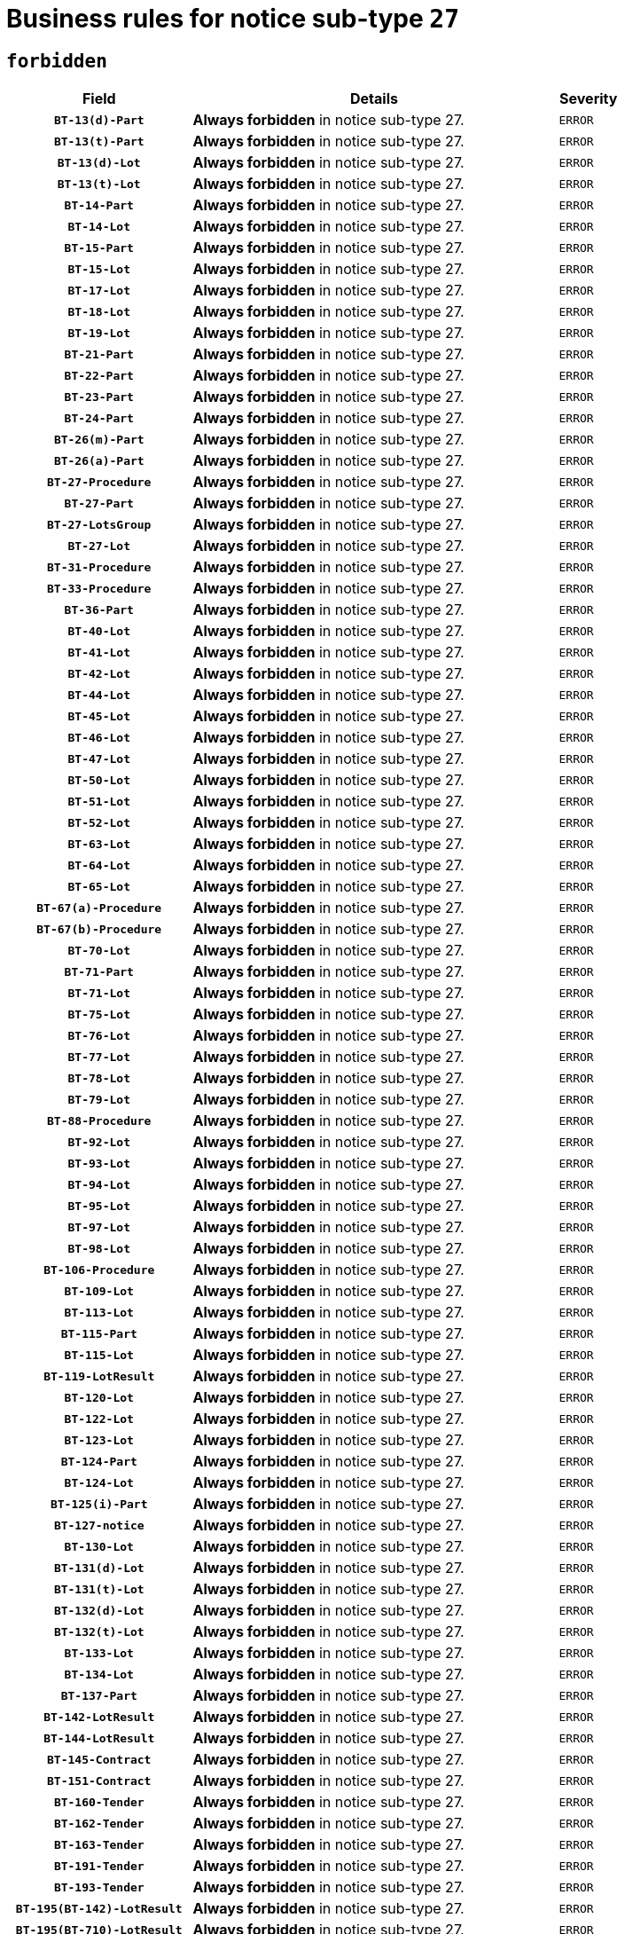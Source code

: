 = Business rules for notice sub-type `27`
:navtitle: Business Rules

== `forbidden`
[cols="<3,<6,>1", role="fixed-layout"]
|====
h| Field h|Details h|Severity 
h|`BT-13(d)-Part`
a|

*Always forbidden* in notice sub-type 27.
|`ERROR`
h|`BT-13(t)-Part`
a|

*Always forbidden* in notice sub-type 27.
|`ERROR`
h|`BT-13(d)-Lot`
a|

*Always forbidden* in notice sub-type 27.
|`ERROR`
h|`BT-13(t)-Lot`
a|

*Always forbidden* in notice sub-type 27.
|`ERROR`
h|`BT-14-Part`
a|

*Always forbidden* in notice sub-type 27.
|`ERROR`
h|`BT-14-Lot`
a|

*Always forbidden* in notice sub-type 27.
|`ERROR`
h|`BT-15-Part`
a|

*Always forbidden* in notice sub-type 27.
|`ERROR`
h|`BT-15-Lot`
a|

*Always forbidden* in notice sub-type 27.
|`ERROR`
h|`BT-17-Lot`
a|

*Always forbidden* in notice sub-type 27.
|`ERROR`
h|`BT-18-Lot`
a|

*Always forbidden* in notice sub-type 27.
|`ERROR`
h|`BT-19-Lot`
a|

*Always forbidden* in notice sub-type 27.
|`ERROR`
h|`BT-21-Part`
a|

*Always forbidden* in notice sub-type 27.
|`ERROR`
h|`BT-22-Part`
a|

*Always forbidden* in notice sub-type 27.
|`ERROR`
h|`BT-23-Part`
a|

*Always forbidden* in notice sub-type 27.
|`ERROR`
h|`BT-24-Part`
a|

*Always forbidden* in notice sub-type 27.
|`ERROR`
h|`BT-26(m)-Part`
a|

*Always forbidden* in notice sub-type 27.
|`ERROR`
h|`BT-26(a)-Part`
a|

*Always forbidden* in notice sub-type 27.
|`ERROR`
h|`BT-27-Procedure`
a|

*Always forbidden* in notice sub-type 27.
|`ERROR`
h|`BT-27-Part`
a|

*Always forbidden* in notice sub-type 27.
|`ERROR`
h|`BT-27-LotsGroup`
a|

*Always forbidden* in notice sub-type 27.
|`ERROR`
h|`BT-27-Lot`
a|

*Always forbidden* in notice sub-type 27.
|`ERROR`
h|`BT-31-Procedure`
a|

*Always forbidden* in notice sub-type 27.
|`ERROR`
h|`BT-33-Procedure`
a|

*Always forbidden* in notice sub-type 27.
|`ERROR`
h|`BT-36-Part`
a|

*Always forbidden* in notice sub-type 27.
|`ERROR`
h|`BT-40-Lot`
a|

*Always forbidden* in notice sub-type 27.
|`ERROR`
h|`BT-41-Lot`
a|

*Always forbidden* in notice sub-type 27.
|`ERROR`
h|`BT-42-Lot`
a|

*Always forbidden* in notice sub-type 27.
|`ERROR`
h|`BT-44-Lot`
a|

*Always forbidden* in notice sub-type 27.
|`ERROR`
h|`BT-45-Lot`
a|

*Always forbidden* in notice sub-type 27.
|`ERROR`
h|`BT-46-Lot`
a|

*Always forbidden* in notice sub-type 27.
|`ERROR`
h|`BT-47-Lot`
a|

*Always forbidden* in notice sub-type 27.
|`ERROR`
h|`BT-50-Lot`
a|

*Always forbidden* in notice sub-type 27.
|`ERROR`
h|`BT-51-Lot`
a|

*Always forbidden* in notice sub-type 27.
|`ERROR`
h|`BT-52-Lot`
a|

*Always forbidden* in notice sub-type 27.
|`ERROR`
h|`BT-63-Lot`
a|

*Always forbidden* in notice sub-type 27.
|`ERROR`
h|`BT-64-Lot`
a|

*Always forbidden* in notice sub-type 27.
|`ERROR`
h|`BT-65-Lot`
a|

*Always forbidden* in notice sub-type 27.
|`ERROR`
h|`BT-67(a)-Procedure`
a|

*Always forbidden* in notice sub-type 27.
|`ERROR`
h|`BT-67(b)-Procedure`
a|

*Always forbidden* in notice sub-type 27.
|`ERROR`
h|`BT-70-Lot`
a|

*Always forbidden* in notice sub-type 27.
|`ERROR`
h|`BT-71-Part`
a|

*Always forbidden* in notice sub-type 27.
|`ERROR`
h|`BT-71-Lot`
a|

*Always forbidden* in notice sub-type 27.
|`ERROR`
h|`BT-75-Lot`
a|

*Always forbidden* in notice sub-type 27.
|`ERROR`
h|`BT-76-Lot`
a|

*Always forbidden* in notice sub-type 27.
|`ERROR`
h|`BT-77-Lot`
a|

*Always forbidden* in notice sub-type 27.
|`ERROR`
h|`BT-78-Lot`
a|

*Always forbidden* in notice sub-type 27.
|`ERROR`
h|`BT-79-Lot`
a|

*Always forbidden* in notice sub-type 27.
|`ERROR`
h|`BT-88-Procedure`
a|

*Always forbidden* in notice sub-type 27.
|`ERROR`
h|`BT-92-Lot`
a|

*Always forbidden* in notice sub-type 27.
|`ERROR`
h|`BT-93-Lot`
a|

*Always forbidden* in notice sub-type 27.
|`ERROR`
h|`BT-94-Lot`
a|

*Always forbidden* in notice sub-type 27.
|`ERROR`
h|`BT-95-Lot`
a|

*Always forbidden* in notice sub-type 27.
|`ERROR`
h|`BT-97-Lot`
a|

*Always forbidden* in notice sub-type 27.
|`ERROR`
h|`BT-98-Lot`
a|

*Always forbidden* in notice sub-type 27.
|`ERROR`
h|`BT-106-Procedure`
a|

*Always forbidden* in notice sub-type 27.
|`ERROR`
h|`BT-109-Lot`
a|

*Always forbidden* in notice sub-type 27.
|`ERROR`
h|`BT-113-Lot`
a|

*Always forbidden* in notice sub-type 27.
|`ERROR`
h|`BT-115-Part`
a|

*Always forbidden* in notice sub-type 27.
|`ERROR`
h|`BT-115-Lot`
a|

*Always forbidden* in notice sub-type 27.
|`ERROR`
h|`BT-119-LotResult`
a|

*Always forbidden* in notice sub-type 27.
|`ERROR`
h|`BT-120-Lot`
a|

*Always forbidden* in notice sub-type 27.
|`ERROR`
h|`BT-122-Lot`
a|

*Always forbidden* in notice sub-type 27.
|`ERROR`
h|`BT-123-Lot`
a|

*Always forbidden* in notice sub-type 27.
|`ERROR`
h|`BT-124-Part`
a|

*Always forbidden* in notice sub-type 27.
|`ERROR`
h|`BT-124-Lot`
a|

*Always forbidden* in notice sub-type 27.
|`ERROR`
h|`BT-125(i)-Part`
a|

*Always forbidden* in notice sub-type 27.
|`ERROR`
h|`BT-127-notice`
a|

*Always forbidden* in notice sub-type 27.
|`ERROR`
h|`BT-130-Lot`
a|

*Always forbidden* in notice sub-type 27.
|`ERROR`
h|`BT-131(d)-Lot`
a|

*Always forbidden* in notice sub-type 27.
|`ERROR`
h|`BT-131(t)-Lot`
a|

*Always forbidden* in notice sub-type 27.
|`ERROR`
h|`BT-132(d)-Lot`
a|

*Always forbidden* in notice sub-type 27.
|`ERROR`
h|`BT-132(t)-Lot`
a|

*Always forbidden* in notice sub-type 27.
|`ERROR`
h|`BT-133-Lot`
a|

*Always forbidden* in notice sub-type 27.
|`ERROR`
h|`BT-134-Lot`
a|

*Always forbidden* in notice sub-type 27.
|`ERROR`
h|`BT-137-Part`
a|

*Always forbidden* in notice sub-type 27.
|`ERROR`
h|`BT-142-LotResult`
a|

*Always forbidden* in notice sub-type 27.
|`ERROR`
h|`BT-144-LotResult`
a|

*Always forbidden* in notice sub-type 27.
|`ERROR`
h|`BT-145-Contract`
a|

*Always forbidden* in notice sub-type 27.
|`ERROR`
h|`BT-151-Contract`
a|

*Always forbidden* in notice sub-type 27.
|`ERROR`
h|`BT-160-Tender`
a|

*Always forbidden* in notice sub-type 27.
|`ERROR`
h|`BT-162-Tender`
a|

*Always forbidden* in notice sub-type 27.
|`ERROR`
h|`BT-163-Tender`
a|

*Always forbidden* in notice sub-type 27.
|`ERROR`
h|`BT-191-Tender`
a|

*Always forbidden* in notice sub-type 27.
|`ERROR`
h|`BT-193-Tender`
a|

*Always forbidden* in notice sub-type 27.
|`ERROR`
h|`BT-195(BT-142)-LotResult`
a|

*Always forbidden* in notice sub-type 27.
|`ERROR`
h|`BT-195(BT-710)-LotResult`
a|

*Always forbidden* in notice sub-type 27.
|`ERROR`
h|`BT-195(BT-711)-LotResult`
a|

*Always forbidden* in notice sub-type 27.
|`ERROR`
h|`BT-195(BT-712)-LotResult`
a|

*Always forbidden* in notice sub-type 27.
|`ERROR`
h|`BT-195(BT-144)-LotResult`
a|

*Always forbidden* in notice sub-type 27.
|`ERROR`
h|`BT-195(BT-760)-LotResult`
a|

*Always forbidden* in notice sub-type 27.
|`ERROR`
h|`BT-195(BT-759)-LotResult`
a|

*Always forbidden* in notice sub-type 27.
|`ERROR`
h|`BT-195(BT-193)-Tender`
a|

*Always forbidden* in notice sub-type 27.
|`ERROR`
h|`BT-195(BT-162)-Tender`
a|

*Always forbidden* in notice sub-type 27.
|`ERROR`
h|`BT-195(BT-160)-Tender`
a|

*Always forbidden* in notice sub-type 27.
|`ERROR`
h|`BT-195(BT-163)-Tender`
a|

*Always forbidden* in notice sub-type 27.
|`ERROR`
h|`BT-195(BT-191)-Tender`
a|

*Always forbidden* in notice sub-type 27.
|`ERROR`
h|`BT-195(BT-88)-Procedure`
a|

*Always forbidden* in notice sub-type 27.
|`ERROR`
h|`BT-195(BT-106)-Procedure`
a|

*Always forbidden* in notice sub-type 27.
|`ERROR`
h|`BT-195(BT-1351)-Procedure`
a|

*Always forbidden* in notice sub-type 27.
|`ERROR`
h|`BT-195(BT-635)-LotResult`
a|

*Always forbidden* in notice sub-type 27.
|`ERROR`
h|`BT-195(BT-636)-LotResult`
a|

*Always forbidden* in notice sub-type 27.
|`ERROR`
h|`BT-196(BT-142)-LotResult`
a|

*Always forbidden* in notice sub-type 27.
|`ERROR`
h|`BT-196(BT-710)-LotResult`
a|

*Always forbidden* in notice sub-type 27.
|`ERROR`
h|`BT-196(BT-711)-LotResult`
a|

*Always forbidden* in notice sub-type 27.
|`ERROR`
h|`BT-196(BT-712)-LotResult`
a|

*Always forbidden* in notice sub-type 27.
|`ERROR`
h|`BT-196(BT-144)-LotResult`
a|

*Always forbidden* in notice sub-type 27.
|`ERROR`
h|`BT-196(BT-760)-LotResult`
a|

*Always forbidden* in notice sub-type 27.
|`ERROR`
h|`BT-196(BT-759)-LotResult`
a|

*Always forbidden* in notice sub-type 27.
|`ERROR`
h|`BT-196(BT-193)-Tender`
a|

*Always forbidden* in notice sub-type 27.
|`ERROR`
h|`BT-196(BT-162)-Tender`
a|

*Always forbidden* in notice sub-type 27.
|`ERROR`
h|`BT-196(BT-160)-Tender`
a|

*Always forbidden* in notice sub-type 27.
|`ERROR`
h|`BT-196(BT-163)-Tender`
a|

*Always forbidden* in notice sub-type 27.
|`ERROR`
h|`BT-196(BT-191)-Tender`
a|

*Always forbidden* in notice sub-type 27.
|`ERROR`
h|`BT-196(BT-88)-Procedure`
a|

*Always forbidden* in notice sub-type 27.
|`ERROR`
h|`BT-196(BT-106)-Procedure`
a|

*Always forbidden* in notice sub-type 27.
|`ERROR`
h|`BT-196(BT-1351)-Procedure`
a|

*Always forbidden* in notice sub-type 27.
|`ERROR`
h|`BT-196(BT-635)-LotResult`
a|

*Always forbidden* in notice sub-type 27.
|`ERROR`
h|`BT-196(BT-636)-LotResult`
a|

*Always forbidden* in notice sub-type 27.
|`ERROR`
h|`BT-197(BT-142)-LotResult`
a|

*Always forbidden* in notice sub-type 27.
|`ERROR`
h|`BT-197(BT-710)-LotResult`
a|

*Always forbidden* in notice sub-type 27.
|`ERROR`
h|`BT-197(BT-711)-LotResult`
a|

*Always forbidden* in notice sub-type 27.
|`ERROR`
h|`BT-197(BT-712)-LotResult`
a|

*Always forbidden* in notice sub-type 27.
|`ERROR`
h|`BT-197(BT-144)-LotResult`
a|

*Always forbidden* in notice sub-type 27.
|`ERROR`
h|`BT-197(BT-760)-LotResult`
a|

*Always forbidden* in notice sub-type 27.
|`ERROR`
h|`BT-197(BT-759)-LotResult`
a|

*Always forbidden* in notice sub-type 27.
|`ERROR`
h|`BT-197(BT-193)-Tender`
a|

*Always forbidden* in notice sub-type 27.
|`ERROR`
h|`BT-197(BT-162)-Tender`
a|

*Always forbidden* in notice sub-type 27.
|`ERROR`
h|`BT-197(BT-160)-Tender`
a|

*Always forbidden* in notice sub-type 27.
|`ERROR`
h|`BT-197(BT-163)-Tender`
a|

*Always forbidden* in notice sub-type 27.
|`ERROR`
h|`BT-197(BT-191)-Tender`
a|

*Always forbidden* in notice sub-type 27.
|`ERROR`
h|`BT-197(BT-88)-Procedure`
a|

*Always forbidden* in notice sub-type 27.
|`ERROR`
h|`BT-197(BT-106)-Procedure`
a|

*Always forbidden* in notice sub-type 27.
|`ERROR`
h|`BT-197(BT-1351)-Procedure`
a|

*Always forbidden* in notice sub-type 27.
|`ERROR`
h|`BT-197(BT-635)-LotResult`
a|

*Always forbidden* in notice sub-type 27.
|`ERROR`
h|`BT-197(BT-636)-LotResult`
a|

*Always forbidden* in notice sub-type 27.
|`ERROR`
h|`BT-198(BT-142)-LotResult`
a|

*Always forbidden* in notice sub-type 27.
|`ERROR`
h|`BT-198(BT-710)-LotResult`
a|

*Always forbidden* in notice sub-type 27.
|`ERROR`
h|`BT-198(BT-711)-LotResult`
a|

*Always forbidden* in notice sub-type 27.
|`ERROR`
h|`BT-198(BT-712)-LotResult`
a|

*Always forbidden* in notice sub-type 27.
|`ERROR`
h|`BT-198(BT-144)-LotResult`
a|

*Always forbidden* in notice sub-type 27.
|`ERROR`
h|`BT-198(BT-760)-LotResult`
a|

*Always forbidden* in notice sub-type 27.
|`ERROR`
h|`BT-198(BT-759)-LotResult`
a|

*Always forbidden* in notice sub-type 27.
|`ERROR`
h|`BT-198(BT-193)-Tender`
a|

*Always forbidden* in notice sub-type 27.
|`ERROR`
h|`BT-198(BT-162)-Tender`
a|

*Always forbidden* in notice sub-type 27.
|`ERROR`
h|`BT-198(BT-160)-Tender`
a|

*Always forbidden* in notice sub-type 27.
|`ERROR`
h|`BT-198(BT-163)-Tender`
a|

*Always forbidden* in notice sub-type 27.
|`ERROR`
h|`BT-198(BT-191)-Tender`
a|

*Always forbidden* in notice sub-type 27.
|`ERROR`
h|`BT-198(BT-88)-Procedure`
a|

*Always forbidden* in notice sub-type 27.
|`ERROR`
h|`BT-198(BT-106)-Procedure`
a|

*Always forbidden* in notice sub-type 27.
|`ERROR`
h|`BT-198(BT-1351)-Procedure`
a|

*Always forbidden* in notice sub-type 27.
|`ERROR`
h|`BT-198(BT-635)-LotResult`
a|

*Always forbidden* in notice sub-type 27.
|`ERROR`
h|`BT-198(BT-636)-LotResult`
a|

*Always forbidden* in notice sub-type 27.
|`ERROR`
h|`BT-200-Contract`
a|

*Always forbidden* in notice sub-type 27.
|`ERROR`
h|`BT-201-Contract`
a|

*Always forbidden* in notice sub-type 27.
|`ERROR`
h|`BT-202-Contract`
a|

*Always forbidden* in notice sub-type 27.
|`ERROR`
h|`BT-262-Part`
a|

*Always forbidden* in notice sub-type 27.
|`ERROR`
h|`BT-263-Part`
a|

*Always forbidden* in notice sub-type 27.
|`ERROR`
h|`BT-271-Procedure`
a|

*Always forbidden* in notice sub-type 27.
|`ERROR`
h|`BT-271-LotsGroup`
a|

*Always forbidden* in notice sub-type 27.
|`ERROR`
h|`BT-271-Lot`
a|

*Always forbidden* in notice sub-type 27.
|`ERROR`
h|`BT-300-Part`
a|

*Always forbidden* in notice sub-type 27.
|`ERROR`
h|`BT-500-Business`
a|

*Always forbidden* in notice sub-type 27.
|`ERROR`
h|`BT-501-Business-National`
a|

*Always forbidden* in notice sub-type 27.
|`ERROR`
h|`BT-501-Business-European`
a|

*Always forbidden* in notice sub-type 27.
|`ERROR`
h|`BT-502-Business`
a|

*Always forbidden* in notice sub-type 27.
|`ERROR`
h|`BT-503-Business`
a|

*Always forbidden* in notice sub-type 27.
|`ERROR`
h|`BT-505-Business`
a|

*Always forbidden* in notice sub-type 27.
|`ERROR`
h|`BT-506-Business`
a|

*Always forbidden* in notice sub-type 27.
|`ERROR`
h|`BT-507-Business`
a|

*Always forbidden* in notice sub-type 27.
|`ERROR`
h|`BT-510(a)-Business`
a|

*Always forbidden* in notice sub-type 27.
|`ERROR`
h|`BT-510(b)-Business`
a|

*Always forbidden* in notice sub-type 27.
|`ERROR`
h|`BT-510(c)-Business`
a|

*Always forbidden* in notice sub-type 27.
|`ERROR`
h|`BT-512-Business`
a|

*Always forbidden* in notice sub-type 27.
|`ERROR`
h|`BT-513-Business`
a|

*Always forbidden* in notice sub-type 27.
|`ERROR`
h|`BT-514-Business`
a|

*Always forbidden* in notice sub-type 27.
|`ERROR`
h|`BT-531-Part`
a|

*Always forbidden* in notice sub-type 27.
|`ERROR`
h|`BT-536-Part`
a|

*Always forbidden* in notice sub-type 27.
|`ERROR`
h|`BT-537-Part`
a|

*Always forbidden* in notice sub-type 27.
|`ERROR`
h|`BT-538-Part`
a|

*Always forbidden* in notice sub-type 27.
|`ERROR`
h|`BT-578-Lot`
a|

*Always forbidden* in notice sub-type 27.
|`ERROR`
h|`BT-615-Part`
a|

*Always forbidden* in notice sub-type 27.
|`ERROR`
h|`BT-615-Lot`
a|

*Always forbidden* in notice sub-type 27.
|`ERROR`
h|`BT-630(d)-Lot`
a|

*Always forbidden* in notice sub-type 27.
|`ERROR`
h|`BT-630(t)-Lot`
a|

*Always forbidden* in notice sub-type 27.
|`ERROR`
h|`BT-631-Lot`
a|

*Always forbidden* in notice sub-type 27.
|`ERROR`
h|`BT-632-Part`
a|

*Always forbidden* in notice sub-type 27.
|`ERROR`
h|`BT-632-Lot`
a|

*Always forbidden* in notice sub-type 27.
|`ERROR`
h|`BT-634-Procedure`
a|

*Always forbidden* in notice sub-type 27.
|`ERROR`
h|`BT-634-Lot`
a|

*Always forbidden* in notice sub-type 27.
|`ERROR`
h|`BT-635-LotResult`
a|

*Always forbidden* in notice sub-type 27.
|`ERROR`
h|`BT-636-LotResult`
a|

*Always forbidden* in notice sub-type 27.
|`ERROR`
h|`BT-644-Lot`
a|

*Always forbidden* in notice sub-type 27.
|`ERROR`
h|`BT-651-Lot`
a|

*Always forbidden* in notice sub-type 27.
|`ERROR`
h|`BT-661-Lot`
a|

*Always forbidden* in notice sub-type 27.
|`ERROR`
h|`BT-707-Part`
a|

*Always forbidden* in notice sub-type 27.
|`ERROR`
h|`BT-707-Lot`
a|

*Always forbidden* in notice sub-type 27.
|`ERROR`
h|`BT-708-Part`
a|

*Always forbidden* in notice sub-type 27.
|`ERROR`
h|`BT-708-Lot`
a|

*Always forbidden* in notice sub-type 27.
|`ERROR`
h|`BT-710-LotResult`
a|

*Always forbidden* in notice sub-type 27.
|`ERROR`
h|`BT-711-LotResult`
a|

*Always forbidden* in notice sub-type 27.
|`ERROR`
h|`BT-712(a)-LotResult`
a|

*Always forbidden* in notice sub-type 27.
|`ERROR`
h|`BT-712(b)-LotResult`
a|

*Always forbidden* in notice sub-type 27.
|`ERROR`
h|`BT-717-Lot`
a|

*Always forbidden* in notice sub-type 27.
|`ERROR`
h|`BT-723-LotResult`
a|

*Always forbidden* in notice sub-type 27.
|`ERROR`
h|`BT-726-Part`
a|

*Always forbidden* in notice sub-type 27.
|`ERROR`
h|`BT-726-LotsGroup`
a|

*Always forbidden* in notice sub-type 27.
|`ERROR`
h|`BT-726-Lot`
a|

*Always forbidden* in notice sub-type 27.
|`ERROR`
h|`BT-727-Part`
a|

*Always forbidden* in notice sub-type 27.
|`ERROR`
h|`BT-728-Part`
a|

*Always forbidden* in notice sub-type 27.
|`ERROR`
h|`BT-729-Lot`
a|

*Always forbidden* in notice sub-type 27.
|`ERROR`
h|`BT-732-Lot`
a|

*Always forbidden* in notice sub-type 27.
|`ERROR`
h|`BT-735-Lot`
a|

*Always forbidden* in notice sub-type 27.
|`ERROR`
h|`BT-735-LotResult`
a|

*Always forbidden* in notice sub-type 27.
|`ERROR`
h|`BT-736-Part`
a|

*Always forbidden* in notice sub-type 27.
|`ERROR`
h|`BT-736-Lot`
a|

*Always forbidden* in notice sub-type 27.
|`ERROR`
h|`BT-737-Part`
a|

*Always forbidden* in notice sub-type 27.
|`ERROR`
h|`BT-737-Lot`
a|

*Always forbidden* in notice sub-type 27.
|`ERROR`
h|`BT-739-Business`
a|

*Always forbidden* in notice sub-type 27.
|`ERROR`
h|`BT-743-Lot`
a|

*Always forbidden* in notice sub-type 27.
|`ERROR`
h|`BT-744-Lot`
a|

*Always forbidden* in notice sub-type 27.
|`ERROR`
h|`BT-745-Lot`
a|

*Always forbidden* in notice sub-type 27.
|`ERROR`
h|`BT-747-Lot`
a|

*Always forbidden* in notice sub-type 27.
|`ERROR`
h|`BT-748-Lot`
a|

*Always forbidden* in notice sub-type 27.
|`ERROR`
h|`BT-749-Lot`
a|

*Always forbidden* in notice sub-type 27.
|`ERROR`
h|`BT-750-Lot`
a|

*Always forbidden* in notice sub-type 27.
|`ERROR`
h|`BT-751-Lot`
a|

*Always forbidden* in notice sub-type 27.
|`ERROR`
h|`BT-752-Lot`
a|

*Always forbidden* in notice sub-type 27.
|`ERROR`
h|`BT-756-Procedure`
a|

*Always forbidden* in notice sub-type 27.
|`ERROR`
h|`BT-759-LotResult`
a|

*Always forbidden* in notice sub-type 27.
|`ERROR`
h|`BT-760-LotResult`
a|

*Always forbidden* in notice sub-type 27.
|`ERROR`
h|`BT-761-Lot`
a|

*Always forbidden* in notice sub-type 27.
|`ERROR`
h|`BT-763-Procedure`
a|

*Always forbidden* in notice sub-type 27.
|`ERROR`
h|`BT-764-Lot`
a|

*Always forbidden* in notice sub-type 27.
|`ERROR`
h|`BT-765-Part`
a|

*Always forbidden* in notice sub-type 27.
|`ERROR`
h|`BT-766-Part`
a|

*Always forbidden* in notice sub-type 27.
|`ERROR`
h|`BT-767-Lot`
a|

*Always forbidden* in notice sub-type 27.
|`ERROR`
h|`BT-768-Contract`
a|

*Always forbidden* in notice sub-type 27.
|`ERROR`
h|`BT-769-Lot`
a|

*Always forbidden* in notice sub-type 27.
|`ERROR`
h|`BT-771-Lot`
a|

*Always forbidden* in notice sub-type 27.
|`ERROR`
h|`BT-772-Lot`
a|

*Always forbidden* in notice sub-type 27.
|`ERROR`
h|`BT-779-Tender`
a|

*Always forbidden* in notice sub-type 27.
|`ERROR`
h|`BT-780-Tender`
a|

*Always forbidden* in notice sub-type 27.
|`ERROR`
h|`BT-781-Lot`
a|

*Always forbidden* in notice sub-type 27.
|`ERROR`
h|`BT-782-Tender`
a|

*Always forbidden* in notice sub-type 27.
|`ERROR`
h|`BT-783-Review`
a|

*Always forbidden* in notice sub-type 27.
|`ERROR`
h|`BT-784-Review`
a|

*Always forbidden* in notice sub-type 27.
|`ERROR`
h|`BT-785-Review`
a|

*Always forbidden* in notice sub-type 27.
|`ERROR`
h|`BT-786-Review`
a|

*Always forbidden* in notice sub-type 27.
|`ERROR`
h|`BT-787-Review`
a|

*Always forbidden* in notice sub-type 27.
|`ERROR`
h|`BT-788-Review`
a|

*Always forbidden* in notice sub-type 27.
|`ERROR`
h|`BT-789-Review`
a|

*Always forbidden* in notice sub-type 27.
|`ERROR`
h|`BT-790-Review`
a|

*Always forbidden* in notice sub-type 27.
|`ERROR`
h|`BT-791-Review`
a|

*Always forbidden* in notice sub-type 27.
|`ERROR`
h|`BT-792-Review`
a|

*Always forbidden* in notice sub-type 27.
|`ERROR`
h|`BT-793-Review`
a|

*Always forbidden* in notice sub-type 27.
|`ERROR`
h|`BT-794-Review`
a|

*Always forbidden* in notice sub-type 27.
|`ERROR`
h|`BT-795-Review`
a|

*Always forbidden* in notice sub-type 27.
|`ERROR`
h|`BT-796-Review`
a|

*Always forbidden* in notice sub-type 27.
|`ERROR`
h|`BT-797-Review`
a|

*Always forbidden* in notice sub-type 27.
|`ERROR`
h|`BT-798-Review`
a|

*Always forbidden* in notice sub-type 27.
|`ERROR`
h|`BT-799-ReviewBody`
a|

*Always forbidden* in notice sub-type 27.
|`ERROR`
h|`BT-800(d)-Lot`
a|

*Always forbidden* in notice sub-type 27.
|`ERROR`
h|`BT-800(t)-Lot`
a|

*Always forbidden* in notice sub-type 27.
|`ERROR`
h|`BT-801-Lot`
a|

*Always forbidden* in notice sub-type 27.
|`ERROR`
h|`BT-802-Lot`
a|

*Always forbidden* in notice sub-type 27.
|`ERROR`
h|`BT-1251-Part`
a|

*Always forbidden* in notice sub-type 27.
|`ERROR`
h|`BT-1311(d)-Lot`
a|

*Always forbidden* in notice sub-type 27.
|`ERROR`
h|`BT-1311(t)-Lot`
a|

*Always forbidden* in notice sub-type 27.
|`ERROR`
h|`BT-1351-Procedure`
a|

*Always forbidden* in notice sub-type 27.
|`ERROR`
h|`BT-1501(n)-Contract`
a|

*Always forbidden* in notice sub-type 27.
|`ERROR`
h|`BT-1501(s)-Contract`
a|

*Always forbidden* in notice sub-type 27.
|`ERROR`
h|`BT-5010-Lot`
a|

*Always forbidden* in notice sub-type 27.
|`ERROR`
h|`BT-5071-Part`
a|

*Always forbidden* in notice sub-type 27.
|`ERROR`
h|`BT-5101(a)-Part`
a|

*Always forbidden* in notice sub-type 27.
|`ERROR`
h|`BT-5101(b)-Part`
a|

*Always forbidden* in notice sub-type 27.
|`ERROR`
h|`BT-5101(c)-Part`
a|

*Always forbidden* in notice sub-type 27.
|`ERROR`
h|`BT-5121-Part`
a|

*Always forbidden* in notice sub-type 27.
|`ERROR`
h|`BT-5131-Part`
a|

*Always forbidden* in notice sub-type 27.
|`ERROR`
h|`BT-5141-Part`
a|

*Always forbidden* in notice sub-type 27.
|`ERROR`
h|`BT-6140-Lot`
a|

*Always forbidden* in notice sub-type 27.
|`ERROR`
h|`BT-7220-Lot`
a|

*Always forbidden* in notice sub-type 27.
|`ERROR`
h|`BT-7531-Lot`
a|

*Always forbidden* in notice sub-type 27.
|`ERROR`
h|`BT-7532-Lot`
a|

*Always forbidden* in notice sub-type 27.
|`ERROR`
h|`OPP-020-Contract`
a|

*Always forbidden* in notice sub-type 27.
|`ERROR`
h|`OPP-021-Contract`
a|

*Always forbidden* in notice sub-type 27.
|`ERROR`
h|`OPP-022-Contract`
a|

*Always forbidden* in notice sub-type 27.
|`ERROR`
h|`OPP-023-Contract`
a|

*Always forbidden* in notice sub-type 27.
|`ERROR`
h|`OPP-030-Tender`
a|

*Always forbidden* in notice sub-type 27.
|`ERROR`
h|`OPP-031-Tender`
a|

*Always forbidden* in notice sub-type 27.
|`ERROR`
h|`OPP-032-Tender`
a|

*Always forbidden* in notice sub-type 27.
|`ERROR`
h|`OPP-033-Tender`
a|

*Always forbidden* in notice sub-type 27.
|`ERROR`
h|`OPP-034-Tender`
a|

*Always forbidden* in notice sub-type 27.
|`ERROR`
h|`OPP-040-Procedure`
a|

*Always forbidden* in notice sub-type 27.
|`ERROR`
h|`OPP-080-Tender`
a|

*Always forbidden* in notice sub-type 27.
|`ERROR`
h|`OPP-100-Business`
a|

*Always forbidden* in notice sub-type 27.
|`ERROR`
h|`OPP-105-Business`
a|

*Always forbidden* in notice sub-type 27.
|`ERROR`
h|`OPP-110-Business`
a|

*Always forbidden* in notice sub-type 27.
|`ERROR`
h|`OPP-111-Business`
a|

*Always forbidden* in notice sub-type 27.
|`ERROR`
h|`OPP-112-Business`
a|

*Always forbidden* in notice sub-type 27.
|`ERROR`
h|`OPP-113-Business-European`
a|

*Always forbidden* in notice sub-type 27.
|`ERROR`
h|`OPP-120-Business`
a|

*Always forbidden* in notice sub-type 27.
|`ERROR`
h|`OPP-121-Business`
a|

*Always forbidden* in notice sub-type 27.
|`ERROR`
h|`OPP-122-Business`
a|

*Always forbidden* in notice sub-type 27.
|`ERROR`
h|`OPP-123-Business`
a|

*Always forbidden* in notice sub-type 27.
|`ERROR`
h|`OPP-130-Business`
a|

*Always forbidden* in notice sub-type 27.
|`ERROR`
h|`OPP-131-Business`
a|

*Always forbidden* in notice sub-type 27.
|`ERROR`
h|`OPA-27-Procedure-Currency`
a|

*Always forbidden* in notice sub-type 27.
|`ERROR`
h|`OPA-36-Part-Number`
a|

*Always forbidden* in notice sub-type 27.
|`ERROR`
h|`OPT-050-Part`
a|

*Always forbidden* in notice sub-type 27.
|`ERROR`
h|`OPT-050-Lot`
a|

*Always forbidden* in notice sub-type 27.
|`ERROR`
h|`OPT-060-Lot`
a|

*Always forbidden* in notice sub-type 27.
|`ERROR`
h|`OPT-070-Lot`
a|

*Always forbidden* in notice sub-type 27.
|`ERROR`
h|`OPT-071-Lot`
a|

*Always forbidden* in notice sub-type 27.
|`ERROR`
h|`OPT-072-Lot`
a|

*Always forbidden* in notice sub-type 27.
|`ERROR`
h|`OPT-091-ReviewReq`
a|

*Always forbidden* in notice sub-type 27.
|`ERROR`
h|`OPT-092-ReviewBody`
a|

*Always forbidden* in notice sub-type 27.
|`ERROR`
h|`OPT-092-ReviewReq`
a|

*Always forbidden* in notice sub-type 27.
|`ERROR`
h|`OPA-98-Lot-Number`
a|

*Always forbidden* in notice sub-type 27.
|`ERROR`
h|`OPT-100-Contract`
a|

*Always forbidden* in notice sub-type 27.
|`ERROR`
h|`OPT-110-Part-FiscalLegis`
a|

*Always forbidden* in notice sub-type 27.
|`ERROR`
h|`OPT-111-Part-FiscalLegis`
a|

*Always forbidden* in notice sub-type 27.
|`ERROR`
h|`OPT-112-Part-EnvironLegis`
a|

*Always forbidden* in notice sub-type 27.
|`ERROR`
h|`OPT-113-Part-EmployLegis`
a|

*Always forbidden* in notice sub-type 27.
|`ERROR`
h|`OPT-120-Part-EnvironLegis`
a|

*Always forbidden* in notice sub-type 27.
|`ERROR`
h|`OPT-130-Part-EmployLegis`
a|

*Always forbidden* in notice sub-type 27.
|`ERROR`
h|`OPT-140-Part`
a|

*Always forbidden* in notice sub-type 27.
|`ERROR`
h|`OPT-140-Lot`
a|

*Always forbidden* in notice sub-type 27.
|`ERROR`
h|`OPT-150-Lot`
a|

*Always forbidden* in notice sub-type 27.
|`ERROR`
h|`OPT-155-LotResult`
a|

*Always forbidden* in notice sub-type 27.
|`ERROR`
h|`OPT-156-LotResult`
a|

*Always forbidden* in notice sub-type 27.
|`ERROR`
h|`OPT-301-Part-FiscalLegis`
a|

*Always forbidden* in notice sub-type 27.
|`ERROR`
h|`OPT-301-Part-EnvironLegis`
a|

*Always forbidden* in notice sub-type 27.
|`ERROR`
h|`OPT-301-Part-EmployLegis`
a|

*Always forbidden* in notice sub-type 27.
|`ERROR`
h|`OPT-301-Part-AddInfo`
a|

*Always forbidden* in notice sub-type 27.
|`ERROR`
h|`OPT-301-Part-DocProvider`
a|

*Always forbidden* in notice sub-type 27.
|`ERROR`
h|`OPT-301-Part-TenderReceipt`
a|

*Always forbidden* in notice sub-type 27.
|`ERROR`
h|`OPT-301-Part-TenderEval`
a|

*Always forbidden* in notice sub-type 27.
|`ERROR`
h|`OPT-301-Part-ReviewOrg`
a|

*Always forbidden* in notice sub-type 27.
|`ERROR`
h|`OPT-301-Part-ReviewInfo`
a|

*Always forbidden* in notice sub-type 27.
|`ERROR`
h|`OPT-301-Part-Mediator`
a|

*Always forbidden* in notice sub-type 27.
|`ERROR`
h|`OPT-301-Lot-TenderReceipt`
a|

*Always forbidden* in notice sub-type 27.
|`ERROR`
h|`OPT-301-Lot-TenderEval`
a|

*Always forbidden* in notice sub-type 27.
|`ERROR`
h|`OPT-301-ReviewBody`
a|

*Always forbidden* in notice sub-type 27.
|`ERROR`
h|`OPT-301-ReviewReq`
a|

*Always forbidden* in notice sub-type 27.
|`ERROR`
|====

== `mandatory`
[cols="<3,<6,>1", role="fixed-layout"]
|====
h| Field h|Details h|Severity 
h|`BT-01-notice`
a|

*Always mandatory* in notice sub-type 27.
|`ERROR`
h|`BT-02-notice`
a|

*Always mandatory* in notice sub-type 27.
|`ERROR`
h|`BT-03-notice`
a|

*Always mandatory* in notice sub-type 27.
|`ERROR`
h|`BT-04-notice`
a|

*Always mandatory* in notice sub-type 27.
|`ERROR`
h|`BT-05(a)-notice`
a|

*Always mandatory* in notice sub-type 27.
|`ERROR`
h|`BT-05(b)-notice`
a|

*Always mandatory* in notice sub-type 27.
|`ERROR`
h|`BT-21-Procedure`
a|

*Always mandatory* in notice sub-type 27.
|`ERROR`
h|`BT-21-Lot`
a|

*Always mandatory* in notice sub-type 27.
|`ERROR`
h|`BT-22-Lot`
a|

*Always mandatory* in notice sub-type 27.
|`ERROR`
h|`BT-23-Procedure`
a|

*Always mandatory* in notice sub-type 27.
|`ERROR`
h|`BT-23-Lot`
a|

*Always mandatory* in notice sub-type 27.
|`ERROR`
h|`BT-24-Procedure`
a|

*Always mandatory* in notice sub-type 27.
|`ERROR`
h|`BT-24-Lot`
a|

*Always mandatory* in notice sub-type 27.
|`ERROR`
h|`BT-26(m)-Procedure`
a|

*Always mandatory* in notice sub-type 27.
|`ERROR`
h|`BT-26(m)-Lot`
a|

*Always mandatory* in notice sub-type 27.
|`ERROR`
h|`BT-105-Procedure`
a|

*Always mandatory* in notice sub-type 27.
|`ERROR`
h|`BT-137-Lot`
a|

*Always mandatory* in notice sub-type 27.
|`ERROR`
h|`BT-262-Procedure`
a|

*Always mandatory* in notice sub-type 27.
|`ERROR`
h|`BT-262-Lot`
a|

*Always mandatory* in notice sub-type 27.
|`ERROR`
h|`BT-500-Organization-Company`
a|

*Always mandatory* in notice sub-type 27.
|`ERROR`
h|`BT-503-Organization-Company`
a|

*Always mandatory* in notice sub-type 27.
|`ERROR`
h|`BT-506-Organization-Company`
a|

*Always mandatory* in notice sub-type 27.
|`ERROR`
h|`BT-513-Organization-Company`
a|

*Always mandatory* in notice sub-type 27.
|`ERROR`
h|`BT-514-Organization-Company`
a|

*Always mandatory* in notice sub-type 27.
|`ERROR`
h|`BT-701-notice`
a|

*Always mandatory* in notice sub-type 27.
|`ERROR`
h|`BT-702(a)-notice`
a|

*Always mandatory* in notice sub-type 27.
|`ERROR`
h|`BT-757-notice`
a|

*Always mandatory* in notice sub-type 27.
|`ERROR`
h|`OPP-070-notice`
a|

*Always mandatory* in notice sub-type 27.
|`ERROR`
h|`OPT-001-notice`
a|

*Always mandatory* in notice sub-type 27.
|`ERROR`
h|`OPT-002-notice`
a|

*Always mandatory* in notice sub-type 27.
|`ERROR`
h|`OPT-200-Organization-Company`
a|

*Always mandatory* in notice sub-type 27.
|`ERROR`
h|`OPT-300-Procedure-Buyer`
a|

*Always mandatory* in notice sub-type 27.
|`ERROR`
h|`OPT-301-Lot-ReviewOrg`
a|

*Always mandatory* in notice sub-type 27.
|`ERROR`
h|`OPT-316-Contract`
a|

*Always mandatory* in notice sub-type 27.
|`ERROR`
h|`OPT-999`
a|

*Always mandatory* in notice sub-type 27.
|`ERROR`
|====

